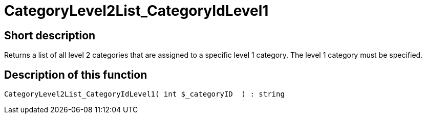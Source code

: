 = CategoryLevel2List_CategoryIdLevel1
:keywords: CategoryLevel2List_CategoryIdLevel1
:index: false

//  auto generated content Thu, 06 Jul 2017 00:33:47 +0200
== Short description

Returns a list of all level 2 categories that are assigned to a specific level 1 category. The level 1 category must be specified.

== Description of this function

[source,plenty]
----

CategoryLevel2List_CategoryIdLevel1( int $_categoryID  ) : string

----
